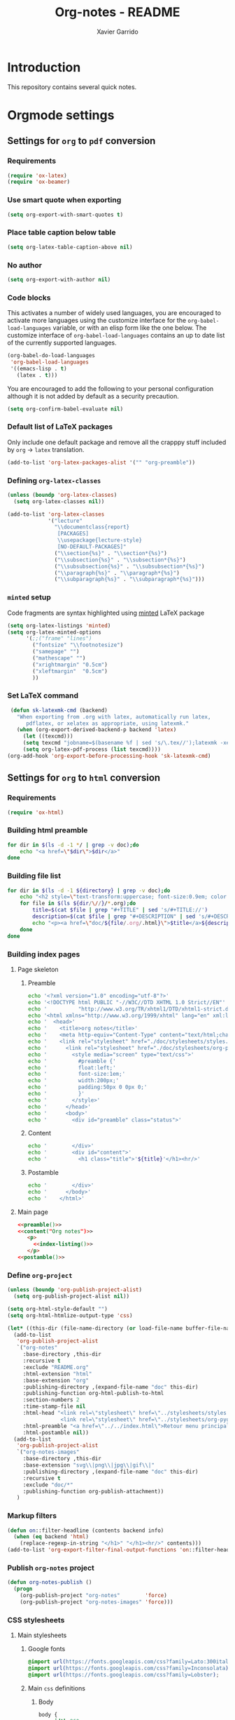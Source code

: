 #+TITLE:  Org-notes - README
#+AUTHOR: Xavier Garrido

* Introduction

This repository contains several quick notes.

* Orgmode settings
:PROPERTIES:
:TANGLE: README.el
:END:
** Settings for =org= to =pdf= conversion
*** Requirements
#+BEGIN_SRC emacs-lisp
  (require 'ox-latex)
  (require 'ox-beamer)
#+END_SRC
*** Use smart quote when exporting
#+BEGIN_SRC emacs-lisp
  (setq org-export-with-smart-quotes t)
#+END_SRC
*** Place table caption below table
#+BEGIN_SRC emacs-lisp
  (setq org-latex-table-caption-above nil)
#+END_SRC
*** No author
#+BEGIN_SRC emacs-lisp
(setq org-export-with-author nil)
#+END_SRC
*** Code blocks
This activates a number of widely used languages, you are encouraged to activate
more languages using the customize interface for the =org-babel-load-languages=
variable, or with an elisp form like the one below.  The customize interface of
=org-babel-load-languages= contains an up to date list of the currently
supported languages.
#+BEGIN_SRC emacs-lisp
  (org-babel-do-load-languages
   'org-babel-load-languages
   '((emacs-lisp . t)
     (latex . t)))
#+END_SRC

You are encouraged to add the following to your personal configuration
although it is not added by default as a security precaution.
#+BEGIN_SRC emacs-lisp
  (setq org-confirm-babel-evaluate nil)
#+END_SRC

*** Default list of LaTeX packages
Only include one default package and remove all the crapppy stuff included by
=org= \rightarrow =latex= translation.

#+BEGIN_SRC emacs-lisp
  (add-to-list 'org-latex-packages-alist '("" "org-preamble"))
#+END_SRC

*** Defining =org-latex-classes=

#+BEGIN_SRC emacs-lisp
  (unless (boundp 'org-latex-classes)
    (setq org-latex-classes nil))
#+END_SRC

#+BEGIN_SRC emacs-lisp :results none
  (add-to-list 'org-latex-classes
               '("lecture"
                 "\\documentclass{report}
                  [PACKAGES]
                  \\usepackage{lecture-style}
                  [NO-DEFAULT-PACKAGES]"
                 ("\\section{%s}" . "\\section*{%s}")
                 ("\\subsection{%s}" . "\\subsection*{%s}")
                 ("\\subsubsection{%s}" . "\\subsubsection*{%s}")
                 ("\\paragraph{%s}" . "\\paragraph*{%s}")
                 ("\\subparagraph{%s}" . "\\subparagraph*{%s}")))
#+END_SRC

*** =minted= setup
Code fragments are syntax highlighted using [[https://code.google.com/p/minted/][minted]] LaTeX package

#+BEGIN_SRC emacs-lisp
  (setq org-latex-listings 'minted)
  (setq org-latex-minted-options
        '(;;("frame" "lines")
          ("fontsize" "\\footnotesize")
          ("samepage" "")
          ("mathescape" "")
          ("xrightmargin" "0.5cm")
          ("xleftmargin"  "0.5cm")
          ))
#+END_SRC

*** Set LaTeX command
#+BEGIN_SRC emacs-lisp
   (defun sk-latexmk-cmd (backend)
     "When exporting from .org with latex, automatically run latex,
        pdflatex, or xelatex as appropriate, using latexmk."
     (when (org-export-derived-backend-p backend 'latex)
       (let ((texcmd)))
       (setq texcmd "jobname=$(basename %f | sed 's/\.tex//');latexmk -xelatex -shell-escape -quiet %f && mkdir -p latex.d && mv ${jobname}.* latex.d/. && mv latex.d/${jobname}.{org,tex,pdf,fdb_latexmk} .")
       (setq org-latex-pdf-process (list texcmd))))
  (org-add-hook 'org-export-before-processing-hook 'sk-latexmk-cmd)
#+END_SRC
** Settings for =org= to =html= conversion
*** Requirements
#+BEGIN_SRC emacs-lisp
  (require 'ox-html)
#+END_SRC
*** Building html preamble
#+NAME: html-preamble
#+HEADERS: :var list=""
#+BEGIN_SRC sh :tangle no :results output
  for dir in $(ls -d -1 */ | grep -v doc);do
      echo "<a href=\"$dir\">$dir</a>"
  done
#+END_SRC
*** Building file list
#+NAME: index-listing
#+HEADERS: :var directory="*/"
#+BEGIN_SRC sh :tangle no :results output
  for dir in $(ls -d -1 ${directory} | grep -v doc);do
      echo "<h2 style=\"text-transform:uppercase; font-size:0.9em; color:#777777\">${dir/\//}</h2>"
      for file in $(ls ${dir/\//}/*.org);do
          title=$(cat $file | grep "#+TITLE" | sed 's/#+TITLE://')
          description=$(cat $file | grep "#+DESCRIPTION" | sed 's/#+DESCRIPTION://')
          echo "<p><a href=\"doc/${file/.org/.html}\">$title</a>${description}</p>"
      done
  done
#+END_SRC
*** Building index pages
**** Page skeleton
***** Preamble
#+NAME: preamble
#+BEGIN_SRC sh :tangle no :results output
  echo '<?xml version="1.0" encoding="utf-8"?>'
  echo '<!DOCTYPE html PUBLIC "-//W3C//DTD XHTML 1.0 Strict//EN"'
  echo '          "http://www.w3.org/TR/xhtml1/DTD/xhtml1-strict.dtd">'
  echo '<html xmlns="http://www.w3.org/1999/xhtml" lang="en" xml:lang="en">'
  echo '  <head>'
  echo '    <title>org notes</title>'
  echo '    <meta http-equiv="Content-Type" content="text/html;charset=utf-8" />'
  echo '    <link rel="stylesheet" href="./doc/stylesheets/styles.css">'
  echo '      <link rel="stylesheet" href="./doc/stylesheets/org-pygments.css">'
  echo '        <style media="screen" type="text/css">'
  echo '          #preamble {'
  echo '          float:left;'
  echo '          font-size:1em;'
  echo '          width:200px;'
  echo '          padding:50px 0 0px 0;'
  echo '          }'
  echo '        </style>'
  echo '      </head>'
  echo '      <body>'
  echo '        <div id="preamble" class="status">'
#+END_SRC
***** Content
#+NAME: content
#+HEADERS: :var title=""
#+BEGIN_SRC sh :tangle no :results output :noweb yes
  echo '        </div>'
  echo '        <div id="content">'
  echo '          <h1 class="title">'${title}'</h1><hr/>'
#+END_SRC
***** Postamble
#+NAME: postamble
#+BEGIN_SRC sh :tangle no :results output :noweb yes
  echo '        </div>'
  echo '      </body>'
  echo '    </html>'
#+END_SRC

**** Main page
:PROPERTIES:
:TANGLE: index.html
:END:
#+BEGIN_SRC html :noweb yes
  <<preamble()>>
  <<content("Org notes")>>
     <p>
       <<index-listing()>>
     </p>
  <<postamble()>>
#+END_SRC

*** Define =org-project=
#+BEGIN_SRC emacs-lisp :noweb yes
  (unless (boundp 'org-publish-project-alist)
    (setq org-publish-project-alist nil))

  (setq org-html-style-default "")
  (setq org-html-htmlize-output-type 'css)

  (let* ((this-dir (file-name-directory (or load-file-name buffer-file-name))))
    (add-to-list
     'org-publish-project-alist
     `("org-notes"
       :base-directory ,this-dir
       :recursive t
       :exclude "README.org"
       :html-extension "html"
       :base-extension "org"
       :publishing-directory ,(expand-file-name "doc" this-dir)
       :publishing-function org-html-publish-to-html
       :section-numbers 2
       :time-stamp-file nil
       :html-head "<link rel=\"stylesheet\" href=\"../stylesheets/styles.css\">
                   <link rel=\"stylesheet\" href=\"../stylesheets/org-pygments.css\">"
       :html-preamble "<a href=\"../../index.html\">Retour menu principal</a>"
       :html-postamble nil))
    (add-to-list
     'org-publish-project-alist
     `("org-notes-images"
       :base-directory ,this-dir
       :base-extension "svg\\|png\\|jpg\\|gif\\|"
       :publishing-directory ,(expand-file-name "doc" this-dir)
       :recursive t
       :exclude "doc/*"
       :publishing-function org-publish-attachment))
     )
#+END_SRC
*** Markup filters
#+BEGIN_SRC emacs-lisp
  (defun on::filter-headline (contents backend info)
    (when (eq backend 'html)
      (replace-regexp-in-string "</h1>" "</h1><hr/>" contents)))
  (add-to-list 'org-export-filter-final-output-functions 'on::filter-headline)
#+END_SRC
*** Publish =org-notes= project
#+BEGIN_SRC emacs-lisp
  (defun org-notes-publish ()
    (progn
      (org-publish-project "org-notes"        'force)
      (org-publish-project "org-notes-images" 'force)))
#+END_SRC

*** CSS stylesheets
**** Main stylesheets
:PROPERTIES:
:TANGLE: doc/stylesheets/styles.css
:END:
***** Google fonts
#+BEGIN_SRC css
  @import url(https://fonts.googleapis.com/css?family=Lato:300italic,700italic,300,700);
  @import url(https://fonts.googleapis.com/css?family=Inconsolata);
  @import url(https://fonts.googleapis.com/css?family=Lobster);
#+END_SRC

***** Main =css= definitions
****** Body
#+BEGIN_SRC css
  body {
      width:860px;
      margin:0 auto;
      padding:50px;
      font:14px/1.5 Lato, "Helvetica Neue", Helvetica, Arial, sans-serif;
      color:#777777;
      font-weight:300;
  }
#+END_SRC
****** Headline
#+BEGIN_SRC css
  h1, h2, h3, h4, h5, h6 {
      color:#222222;
      margin:0 0 20px;
  }

  h1, h2, h3 {
      line-height:1.1;
  }

  h1 {
      font-family:Lobster;
      font-size:28px;
  }

  h2 {
      color:#393939;
  }

  h3, h4, h5, h6 {
      color:#494949;
  }
#+END_SRC

****** Link
#+BEGIN_SRC css
  a {
      color:#3399cc;
      font-weight:400;
      text-decoration:none;
  }

  a:hover {
      color:#006699;
  }

  a small {
      font-size:11px;
      color:#777777;
      margin-top:-0.6em;
      display:block;
  }

  a:hover small {
      color:#777777;
  }
#+END_SRC

****** Code, table, image
#+BEGIN_SRC css
  p, ul, ol, table, pre, dl {
      margin:0 0 20px;
  }

  blockquote, .remark {
      border-left:1px solid #e5e5e5;
      margin:0;
      padding:0 0 0 20px;
      font-style:italic;
  }

  code, pre, .prompt {
      font-family:Inconsolata, Monaco, Bitstream Vera Sans Mono, Lucida Console, Terminal;
      color:#777777;
      font-size:12px;
  }

  pre {
      padding:8px 15px;
      background: #f8f8f8;
      border-radius:5px;
      border:1px solid #e5e5e5;
      overflow-x: auto;
  }

  .prompt {
      margin-bottom:15px;
      padding:8px 15px;
      background: #777777;
      color:#e5e5e5;
      border-radius:5px;
      border:1px solid #e5e5e5;
      overflow-x: auto;
  }

  .prompt p {
      margin:0;
  }

  .prompt p:before {
      content: "$";
  }

  table {
      width:80%;
      border-collapse:collapse;
      margin-left: auto;
      margin-right: auto;
  }

  .table-number {
      font-weight: bold;
  }

  th, td {
      text-align:left;
      padding:5px 10px;
      border-bottom:1px solid #e5e5e5;
  }

  dt {
      color:#444444;
      font-weight:700;
  }

  th {
      color:#444444;
  }

  img {
      max-width:100%;
      display:block;
      margin-left:auto;
      margin-right:auto;
  }
#+END_SRC
****** Header
#+BEGIN_SRC css
  header {
      width:270px;
      float:left;
      position:fixed;
  }

  header ul li + li {
      width:88px;
      border-left:1px solid #fff;
  }

  header ul li + li + li {
      border-right:none;
      width:89px;
  }

  header ul a strong {
      font-size:14px;
      display:block;
      color:#222222;
  }

  header ul {
      list-style:none;
      height:40px;

      padding:0;

      background: #eee;
      background: -moz-linear-gradient(top, #f8f8f8 0%, #dddddd 100%);
      background: -webkit-gradient(linear, left top, left bottom, color-stop(0%,#f8f8f8), color-stop(100%,#dddddd));
      background: -webkit-linear-gradient(top, #f8f8f8 0%,#dddddd 100%);
      background: -o-linear-gradient(top, #f8f8f8 0%,#dddddd 100%);
      background: -ms-linear-gradient(top, #f8f8f8 0%,#dddddd 100%);
      background: linear-gradient(top, #f8f8f8 0%,#dddddd 100%);

      border-radius:5px;
      border:1px solid #d2d2d2;
      box-shadow:inset #fff 0 1px 0, inset rgba(0,0,0,0.03) 0 -1px 0;
      width:270px;
  }

  header li {
      width:89px;
      float:left;
      border-right:1px solid #d2d2d2;
      height:40px;
  }

  header li:first-child a {
      border-radius:5px 0 0 5px;
  }

  header li:last-child a {
      border-radius:0 5px 5px 0;
  }

  header ul a {
      line-height:1;
      font-size:11px;
      color:#999999;
      display:block;
      text-align:center;
      padding-top:6px;
      height:34px;
  }

  header ul a:hover {
      color:#999999;
      background: -moz-linear-gradient(top, #fff 0%, #ddd 100%);
      background: -webkit-gradient(linear, left top, left bottom, color-stop(0%,#fff), color-stop(100%,#ddd));
      background: -webkit-linear-gradient(top, #fff 0%,#ddd 100%);
      background: -o-linear-gradient(top, #fff 0%,#ddd 100%);
      background: -ms-linear-gradient(top, #fff 0%,#ddd 100%);
      background: linear-gradient(top, #fff 0%,#ddd 100%);
  }

  header ul a:active {
      -webkit-box-shadow: inset 0px 2px 2px 0px #ddd;
      -moz-box-shadow: inset 0px 2px 2px 0px #ddd;
      box-shadow: inset 0px 2px 2px 0px #ddd;
  }
#+END_SRC
****** Misc. (*bold*, =hr=, footnote)
#+BEGIN_SRC css
  strong {
      color:#222222;
      font-weight:700;
  }

  #content {
      width:600px;
      float:right;
      padding-bottom:50px;
      /* border:1px solid #e5e5e5; */
      /* border-width:1px 0;       */
      /* padding:20px 0;           */
      /* margin:0 0 20px;          */
  }

  small {
      font-size:11px;
  }

  hr {
      border:0;
      background:#e5e5e5;
      height:1px;
      margin:0 0 20px;
  }

  .center {
      text-align : center;
  }

  .footpara {
      display: inline;
  }
#+END_SRC
****** Scrollbars
#+BEGIN_SRC css
  .scrollbar-container {
      position: absolute;
      top: 0; bottom: 0; left: 0; right: 0;
      margin: 20px;

      border: 4px solid rgba(0, 0, 0, 0.2);
      overflow: auto;
      background-color: whiteSmoke;
  }

  .scrollbar-container .inner {
      height: 2011px;
      width: 1985px;
      padding: 1em;
      background-color: white;
      font-family: sans-serif;
  }

  ::-webkit-scrollbar {
      background: transparent;
  }

  ::-webkit-scrollbar-thumb {
      background-color: rgba(0, 0, 0, 0.2);
      border: solid whiteSmoke 4px;
      border-radius:15px;
  }

  ::-webkit-scrollbar-thumb:hover {
      background-color: rgba(0, 0, 0, 0.3);
  }
#+END_SRC
****** Preamble, postamble
#+BEGIN_SRC css
  #preamble {
      font-size:0.8em;
      text-transform:uppercase;
      float:left;
      margin-left:0em;
      width:20em;
      text-align:right;
      position:fixed;
  }

  #preamble hr {
      margin:0 0 0px;
  }

  #preamble a {
      display:block;
      padding:0.2em 1em;
      color:#3399cc;
  }

  #preamble a:hover {
      background-color:#39c;
      text-decoration:none;
      color:#f9f9f9;
      -webkit-transition:color .2s linear;
  }

  #preamble aa {
      display:block;
      padding:0.2em 1em;
      color:#999999;
  }

  #preamble aa:hover {
      background-color:none;
      text-decoration:none;
  }
#+END_SRC
****** Adapting to media source
#+BEGIN_SRC css
  @media print, screen and (max-width: 960px) {

      body {
          width:auto;
          margin:0;
      }

      header, content, footer {
          float:none;
          position:static;
          width:auto;
      }

      header {
          padding-right:320px;
      }

      header a small {
          display:inline;
      }

      header ul {
          position:absolute;
          right:50px;
          top:52px;
      }
  }

  @media print, screen and (max-width: 720px) {
      body {
          word-wrap:break-word;
      }

      header {
          padding:0;
      }

      header ul, header p.view {
          position:static;
      }

      pre, code {
          word-wrap:normal;
      }
  }

  @media print, screen and (max-width: 480px) {
      body {
          padding:15px;
      }

      header ul {
          display:none;
      }
  }

  @media print {
      body {
          padding:0.4in;
          font-size:12pt;
          color:#444;
      }
  }
#+END_SRC

**** Org source code styles
:PROPERTIES:
:TANGLE:   doc/stylesheets/org-pygments.css
:END:

#+BEGIN_SRC css
  .org-preprocessor {
      color: #84B818;
  }

  .org-string,
  .org-type {
      color: #DEB542;
  }

  .org-builtin,
  .org-variable-name,
  .org-constant,
  .org-function-name {
      color: #69B7F0;
  }

  .org-comment,
  .org-comment-delimiter,
  .org-doc {
      color: #93a1a1;
  }

  .org-keyword {
      color: #D33682;
  }

  pre {
      color: #777777;
  }
#+END_SRC
